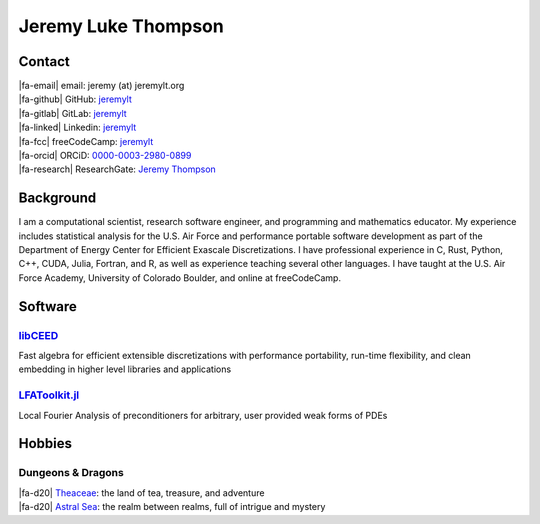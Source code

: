 ################################################################
Jeremy Luke Thompson
################################################################

.. |fa-email| raw:: html

    <i class="fas fa-envelope"></i>

.. |fa-github| raw:: html

    <i class="fab fa-github"></i>

.. |fa-gitlab| raw:: html

    <i class="fab fa-gitlab"></i>

.. |fa-linked| raw:: html

    <i class="fab fa-linkedin"></i>

.. |fa-fcc| raw:: html

    <i class="fab fa-free-code-camp"></i>

.. |fa-orcid| raw:: html

    <i class="fab fa-orcid"></i>

.. |fa-research| raw:: html

    <i class="fab fa-researchgate"></i>

.. |fa-d20| raw:: html

    <i class="fas fa-dice-d20"></i>

Contact
****************************************************************

| |fa-email| email:            jeremy (at) jeremylt.org
| |fa-github| GitHub:          `jeremylt <https://www.github.com/jeremylt>`_
| |fa-gitlab| GitLab:          `jeremylt <https://www.gitlab.com/jeremylt>`_
| |fa-linked| Linkedin:        `jeremylt <https://www.linkedin.com/in/jeremylt/>`_
| |fa-fcc| freeCodeCamp:      `jeremylt <https://forum.freecodecamp.org/u/jeremylt/summary>`_
| |fa-orcid| ORCiD:            `0000-0003-2980-0899 <https://orcid.org/0000-0003-2980-0899>`_
| |fa-research| ResearchGate:  `Jeremy Thompson <https://www.researchgate.net/profile/Jeremy-Thompson>`_

Background
****************************************************************

I am a computational scientist, research software engineer, and programming and mathematics educator.
My experience includes statistical analysis for the U.S. Air Force and performance portable software development as part of the Department of Energy Center for Efficient Exascale Discretizations.
I have professional experience in C, Rust, Python, C++, CUDA, Julia, Fortran, and R, as well as experience teaching several other languages.
I have taught at the U.S. Air Force Academy, University of Colorado Boulder, and online at freeCodeCamp.

Software
****************************************************************

`libCEED <https://www.github.com/CEED/libCEED>`_
----------------------------------------------------------------

Fast algebra for efficient extensible discretizations with performance portability, run-time flexibility, and clean embedding in higher level libraries and applications

.. figure:: img/SolidsTwist.jpeg
.. figure:: img/FluidsVortices.png

`LFAToolkit.jl <https://www.github.com/jeremylt/LFAToolkit.jl>`_
----------------------------------------------------------------

Local Fourier Analysis of preconditioners for arbitrary, user provided weak forms of PDEs

.. figure:: img/LFAToolkit.png

Hobbies
****************************************************************

Dungeons & Dragons
----------------------------------------------------------------

| |fa-d20| `Theaceae <https://eudicods.github.io/Theaceae/>`_: the land of tea, treasure, and adventure
| |fa-d20| `Astral Sea <https://eudicods.github.io/AstralSea/>`_: the realm between realms, full of intrigue and mystery